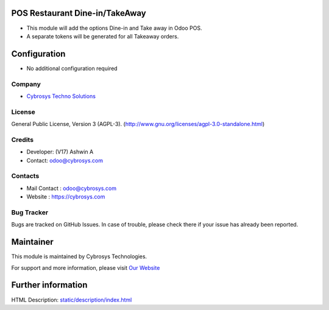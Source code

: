 .. image:: https://img.shields.io/badge/license-AGPL--3-blue.svg
    :target: http://www.gnu.org/licenses/agpl-3.0-standalone.html
    :alt: License: AGPL-3

POS Restaurant Dine-in/TakeAway
===============================
* This module will add the options Dine-in and Take away in Odoo POS.
* A separate tokens will be generated for all Takeaway orders.

Configuration
=============
* No additional configuration required

Company
-------
* `Cybrosys Techno Solutions <https://cybrosys.com/>`__

License
-------
General Public License, Version 3 (AGPL-3).
(http://www.gnu.org/licenses/agpl-3.0-standalone.html)

Credits
-------
* Developer: (V17) Ashwin A
* Contact: odoo@cybrosys.com

Contacts
--------
* Mail Contact : odoo@cybrosys.com
* Website : https://cybrosys.com

Bug Tracker
-----------
Bugs are tracked on GitHub Issues. In case of trouble, please check there if your issue has already been reported.

Maintainer
==========
.. image:: https://cybrosys.com/images/logo.png
   :target: https://cybrosys.com

This module is maintained by Cybrosys Technologies.

For support and more information, please visit `Our Website <https://cybrosys.com/>`__

Further information
===================
HTML Description: `<static/description/index.html>`__
